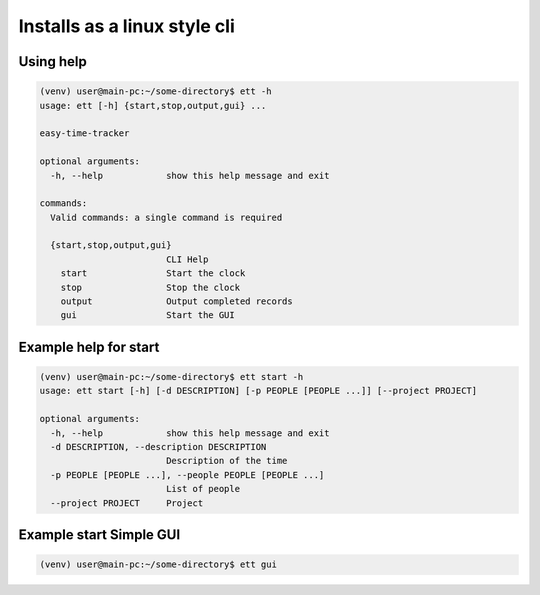 Installs as a linux style cli
=============================


Using help
----------

.. code-block:: bash

   (venv) user@main-pc:~/some-directory$ ett -h
   usage: ett [-h] {start,stop,output,gui} ...

   easy-time-tracker

   optional arguments:
     -h, --help            show this help message and exit

   commands:
     Valid commands: a single command is required

     {start,stop,output,gui}
                           CLI Help
       start               Start the clock
       stop                Stop the clock
       output              Output completed records
       gui                 Start the GUI

Example help for start
----------------------

.. code-block:: bash

   (venv) user@main-pc:~/some-directory$ ett start -h
   usage: ett start [-h] [-d DESCRIPTION] [-p PEOPLE [PEOPLE ...]] [--project PROJECT]

   optional arguments:
     -h, --help            show this help message and exit
     -d DESCRIPTION, --description DESCRIPTION
                           Description of the time
     -p PEOPLE [PEOPLE ...], --people PEOPLE [PEOPLE ...]
                           List of people
     --project PROJECT     Project

Example start Simple GUI
----------------------

.. code-block:: bash

   (venv) user@main-pc:~/some-directory$ ett gui
